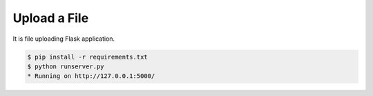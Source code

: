 =============
Upload a File
=============

It is file uploading Flask application.

.. code-block:: console

    $ pip install -r requirements.txt
    $ python runserver.py
    * Running on http://127.0.0.1:5000/
